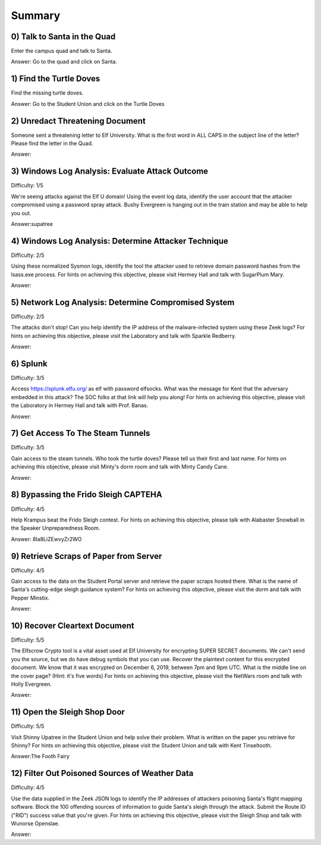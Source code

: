 Summary
=======

0) Talk to Santa in the Quad
^^^^^^^^^^^^^^^^^^^^^^^^^^^^
Enter the campus quad and talk to Santa.

Answer: Go to the quad and click on Santa.

1) Find the Turtle Doves
^^^^^^^^^^^^^^^^^^^^^^^^
Find the missing turtle doves.

Answer: Go to the Student Union and click on the Turtle Doves

2) Unredact Threatening Document
^^^^^^^^^^^^^^^^^^^^^^^^^^^^^^^^
Someone sent a threatening letter to Elf University. What is the first word in ALL CAPS in the subject line of the letter? Please find the letter in the Quad.

Answer:

3) Windows Log Analysis: Evaluate Attack Outcome
^^^^^^^^^^^^^^^^^^^^^^^^^^^^^^^^^^^^^^^^^^^^^^^^
Difficulty: 1/5

We're seeing attacks against the Elf U domain! Using the event log data, identify the user account that the attacker compromised using a password spray attack. Bushy Evergreen is hanging out in the train station and may be able to help you out.

Answer:supatree

4) Windows Log Analysis: Determine Attacker Technique
^^^^^^^^^^^^^^^^^^^^^^^^^^^^^^^^^^^^^^^^^^^^^^^^^^^^^
Difficulty: 2/5 

Using these normalized Sysmon logs, identify the tool the attacker used to retrieve domain password hashes from the lsass.exe process. For hints on achieving this objective, please visit Hermey Hall and talk with SugarPlum Mary.

Answer:

5) Network Log Analysis: Determine Compromised System
^^^^^^^^^^^^^^^^^^^^^^^^^^^^^^^^^^^^^^^^^^^^^^^^^^^^^
Difficulty: 2/5 

The attacks don't stop! Can you help identify the IP address of the malware-infected system using these Zeek logs? For hints on achieving this objective, please visit the Laboratory and talk with Sparkle Redberry.

Answer:

6) Splunk
^^^^^^^^^
Difficulty: 3/5 

Access https://splunk.elfu.org/ as elf with password elfsocks. What was the message for Kent that the adversary embedded in this attack? The SOC folks at that link will help you along! For hints on achieving this objective, please visit the Laboratory in Hermey Hall and talk with Prof. Banas.

Answer: 

7) Get Access To The Steam Tunnels
^^^^^^^^^^^^^^^^^^^^^^^^^^^^^^^^^^
Difficulty: 3/5 

Gain access to the steam tunnels. Who took the turtle doves? Please tell us their first and last name. For hints on achieving this objective, please visit Minty's dorm room and talk with Minty Candy Cane.

Answer:

8) Bypassing the Frido Sleigh CAPTEHA
^^^^^^^^^^^^^^^^^^^^^^^^^^^^^^^^^^^^^
Difficulty: 4/5 

Help Krampus beat the Frido Sleigh contest. For hints on achieving this objective, please talk with Alabaster Snowball in the Speaker Unpreparedness Room.

Answer: 8Ia8LiZEwvyZr2WO

9) Retrieve Scraps of Paper from Server
^^^^^^^^^^^^^^^^^^^^^^^^^^^^^^^^^^^^^^^
Difficulty: 4/5 

Gain access to the data on the Student Portal server and retrieve the paper scraps hosted there. What is the name of Santa's cutting-edge sleigh guidance system? For hints on achieving this objective, please visit the dorm and talk with Pepper Minstix.

Answer:

10) Recover Cleartext Document
^^^^^^^^^^^^^^^^^^^^^^^^^^^^^^
Difficulty: 5/5

The Elfscrow Crypto tool is a vital asset used at Elf University for encrypting SUPER SECRET documents. We can't send you the source, but we do have debug symbols that you can use.
Recover the plaintext content for this encrypted document. We know that it was encrypted on December 6, 2019, between 7pm and 9pm UTC.
What is the middle line on the cover page? (Hint: it's five words)
For hints on achieving this objective, please visit the NetWars room and talk with Holly Evergreen.

Answer:

11) Open the Sleigh Shop Door
^^^^^^^^^^^^^^^^^^^^^^^^^^^^^
Difficulty: 5/5 

Visit Shinny Upatree in the Student Union and help solve their problem. What is written on the paper you retrieve for Shinny?
For hints on achieving this objective, please visit the Student Union and talk with Kent Tinseltooth.

Answer:The Footh Fairy

12) Filter Out Poisoned Sources of Weather Data
^^^^^^^^^^^^^^^^^^^^^^^^^^^^^^^^^^^^^^^^^^^^^^^
Difficulty: 4/5

Use the data supplied in the Zeek JSON logs to identify the IP addresses of attackers poisoning Santa's flight mapping software. Block the 100 offending sources of information to guide Santa's sleigh through the attack. Submit the Route ID ("RID") success value that you're given. For hints on achieving this objective, please visit the Sleigh Shop and talk with Wunorse Openslae.

Answer:

